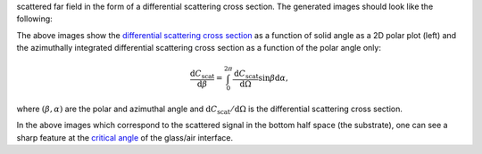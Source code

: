 scattered far field in the form of a differential scattering cross section.
The generated images should look like the following:

.. image:: far_field_top.png
   :scale: 40 %

.. image:: far_field_top_polar.png
   :scale: 40 %
   
The above images show the 
`differential scattering cross section <https://en.wikipedia.org/wiki/Cross_section_(physics)#Differential_cross_section>`_ 
as a function of solid angle as a 2D polar plot (left) 
and the azimuthally integrated differential scattering cross section as a 
function of the polar angle only:

.. math:: \frac{\mathrm{d}C_\mathrm{scat}}{\mathrm{d} \beta} = \int_0^{2\pi}\frac{\mathrm{d}C_\mathrm{scat}}{\mathrm{d} \Omega} \sin \beta \mathrm{d}\alpha,

where :math:`(\beta, \alpha)` are the polar and azimuthal angle and   
:math:`\mathrm{d}C_\mathrm{scat}/\mathrm{d} \Omega` is the differential 
scattering cross section.
   
.. image:: far_field_bottom.png
   :scale: 40 %

.. image:: far_field_bottom_polar.png
   :scale: 40 %
   
In the above images which correspond to the scattered signal in the bottom half
space (the substrate), one can see a sharp feature at the 
`critical angle <https://en.wikipedia.org/wiki/Total_internal_reflection#Critical_angle>`_
of the glass/air interface.   
